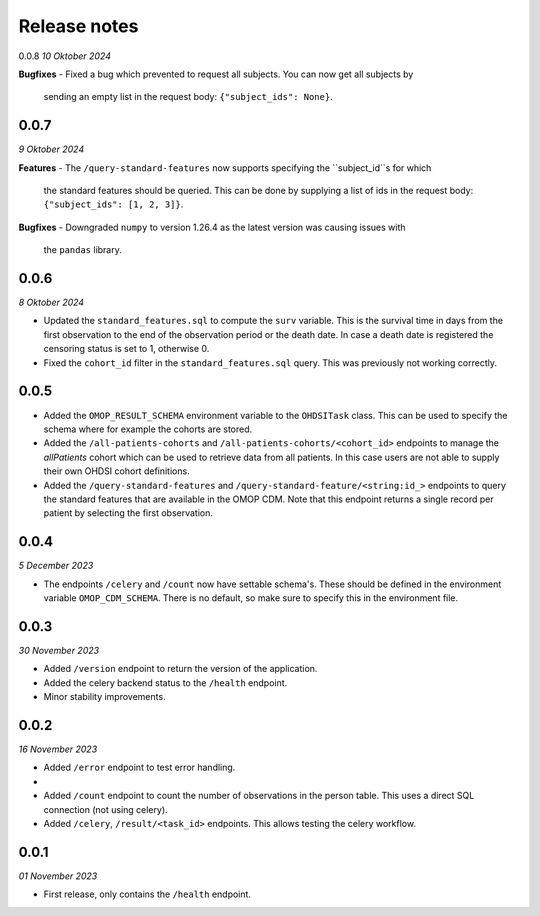 Release notes
=============

0.0.8
*10 Oktober 2024*

**Bugfixes**
- Fixed a bug which prevented to request all subjects. You can now get all subjects by
  sending an empty list in the request body: ``{"subject_ids": None}``.

0.0.7
-----
*9 Oktober 2024*

**Features**
- The ``/query-standard-features`` now supports specifying the ``subject_id``s for which
  the standard features should be queried. This can be done by supplying a list of ids
  in the request body: ``{"subject_ids": [1, 2, 3]}``.

**Bugfixes**
- Downgraded ``numpy`` to version 1.26.4 as the latest version was causing issues with
  the ``pandas`` library.

0.0.6
-----
*8 Oktober 2024*

- Updated the ``standard_features.sql`` to compute the ``surv`` variable. This is the
  survival time in days from the first observation to the end of the observation period
  or the death date. In case a death date is registered the censoring status is set to
  1, otherwise 0.
- Fixed the ``cohort_id`` filter in the ``standard_features.sql`` query. This was
  previously not working correctly.


0.0.5
-----

- Added the  ``OMOP_RESULT_SCHEMA`` environment variable to the ``OHDSITask`` class.
  This can be used to specify the schema where for example the cohorts are stored.
- Added the ``/all-patients-cohorts`` and ``/all-patients-cohorts/<cohort_id>``
  endpoints to manage the *allPatients* cohort which can be used to retrieve data from
  all patients. In this case users are not able to supply their own OHDSI cohort
  definitions.
- Added the ``/query-standard-features`` and ``/query-standard-feature/<string:id_>``
  endpoints to query the standard features that are available in the OMOP CDM. Note
  that this endpoint returns a single record per patient by selecting the first
  observation.

0.0.4
-----
*5 December 2023*

- The endpoints ``/celery`` and ``/count`` now have settable schema's. These should be
  defined in the environment variable ``OMOP_CDM_SCHEMA``. There is no default, so
  make sure to specify this in the environment file.

0.0.3
-----
*30 November 2023*

- Added ``/version`` endpoint to return the version of the application.
- Added the celery backend status to the ``/health`` endpoint.
- Minor stability improvements.


0.0.2
-----
*16 November 2023*

- Added ``/error`` endpoint to test error handling.
-
- Added ``/count`` endpoint to count the number of observations in the person table.
  This uses a direct SQL connection (not using celery).
- Added ``/celery``, ``/result/<task_id>`` endpoints. This allows testing the celery
  workflow.


0.0.1
-----
*01 November 2023*

- First release, only contains the ``/health`` endpoint.